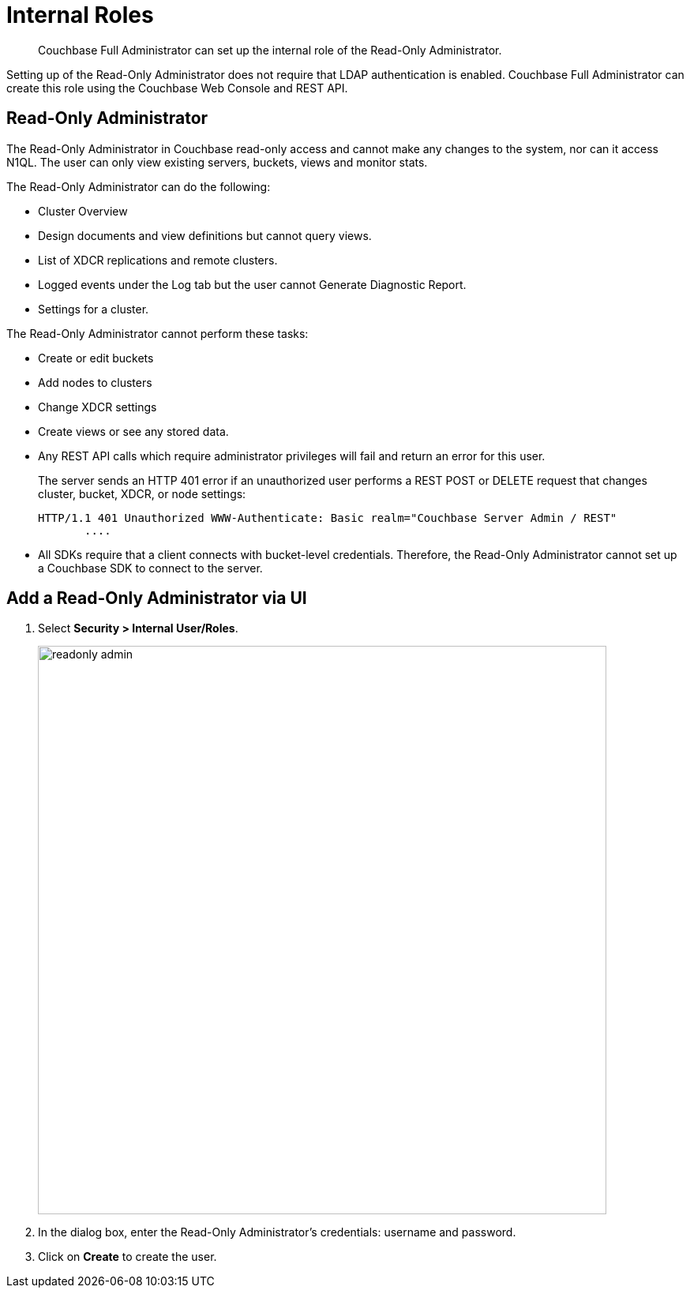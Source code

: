[#concept_pvc_qbs_nv]
= Internal Roles

[abstract]
Couchbase Full Administrator can set up the internal role of the Read-Only Administrator.

Setting up of the Read-Only Administrator does not require that LDAP authentication is enabled.
Couchbase Full Administrator can create this role using the Couchbase Web Console and REST API.

[#ro-admin]
== Read-Only Administrator

The Read-Only Administrator in Couchbase read-only access and cannot make any changes to the system, nor can it access N1QL.
The user can only view existing servers, buckets, views and monitor stats.

The Read-Only Administrator can do the following:

* Cluster Overview
* Design documents and view definitions but cannot query views.
* List of XDCR replications and remote clusters.
* Logged events under the Log tab but the user cannot Generate Diagnostic Report.
* Settings for a cluster.

The Read-Only Administrator cannot perform these tasks:

* Create or edit buckets
* Add nodes to clusters
* Change XDCR settings
* Create views or see any stored data.
* Any REST API calls which require administrator privileges will fail and return an error for this user.
+
The server sends an HTTP 401 error if an unauthorized user performs a REST POST or DELETE request that changes cluster, bucket, XDCR, or node settings:
+
----
HTTP/1.1 401 Unauthorized WWW-Authenticate: Basic realm="Couchbase Server Admin / REST"
       ....
----

* All SDKs require that a client connects with bucket-level credentials.
Therefore, the Read-Only Administrator cannot set up a Couchbase SDK to connect to the server.

== Add a Read-Only Administrator via UI

. Select *Security > Internal User/Roles*.
+
[#image_rm3_prv_4v]
image::pict/readonly-admin.png[,720,align=left]

. In the dialog box, enter the Read-Only Administrator's credentials: username and password.
. Click on [.uicontrol]*Create* to create the user.
